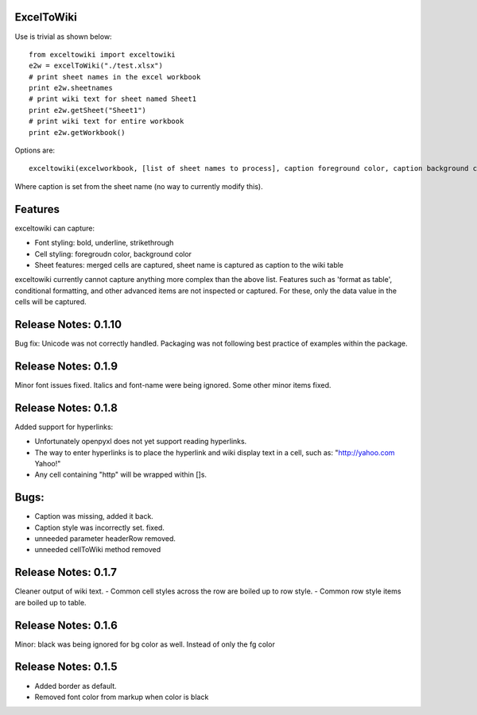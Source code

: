 ExcelToWiki
-----------


Use is trivial as shown below::

    from exceltowiki import exceltowiki
    e2w = excelToWiki("./test.xlsx")
    # print sheet names in the excel workbook
    print e2w.sheetnames
    # print wiki text for sheet named Sheet1
    print e2w.getSheet("Sheet1")
    # print wiki text for entire workbook
    print e2w.getWorkbook()

Options are::

    exceltowiki(excelworkbook, [list of sheet names to process], caption foreground color, caption background color)

Where caption is set from the sheet name (no way to currently modify this).

Features
--------

exceltowiki can capture:

- Font styling: bold, underline, strikethrough
- Cell styling: foregroudn color, background color
- Sheet features: merged cells are captured, sheet name is captured as caption to the wiki table


exceltowiki currently cannot capture anything more complex than the above list. Features such as 'format as table', conditional formatting, and other advanced items are not inspected or captured. For these, only the data value in the cells will be captured.

Release Notes: 0.1.10
---------------------
Bug fix: Unicode was not correctly handled. 
Packaging was not following best practice of examples within the package.

Release Notes: 0.1.9
--------------------
Minor font issues fixed. Italics and font-name were being ignored.
Some other minor items fixed.

Release Notes: 0.1.8
--------------------
Added support for hyperlinks:

- Unfortunately openpyxl does not yet support reading hyperlinks.
- The way to enter hyperlinks is to place the hyperlink and wiki display text in a cell, 
  such as: "http://yahoo.com Yahoo!"
- Any cell containing "http" will be wrapped within []s.
Bugs:
-----

- Caption was missing, added it back.
- Caption style was incorrectly set. fixed.
- unneeded parameter headerRow removed.
- unneeded cellToWiki method removed


Release Notes: 0.1.7
--------------------
Cleaner output of wiki text. 
- Common cell styles across the row are boiled up to row style.
- Common row style items are boiled up to table.


Release Notes: 0.1.6
--------------------
Minor: black was being ignored for bg color as well. Instead of only the fg color

Release Notes: 0.1.5
--------------------

* Added border as default.
* Removed font color from markup when color is black
